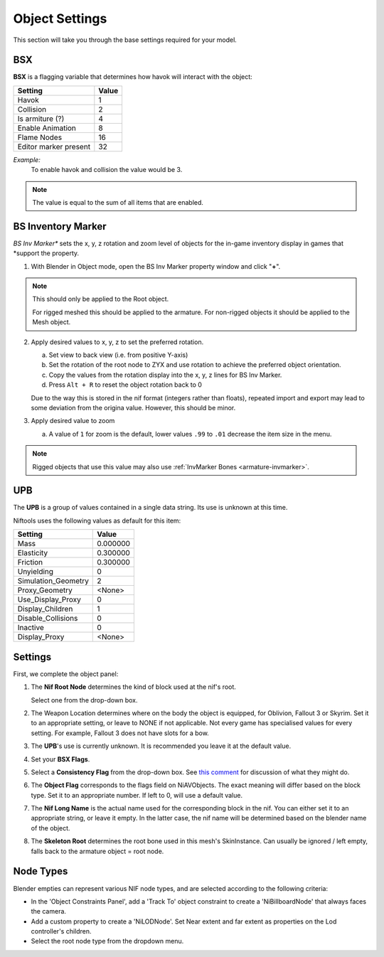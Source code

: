 Object Settings
===============

.. _user-feature-object:

This section will take you through the base settings required for your model.

.. add something more here
.. May break up the common by type; armature, mesh, common etc?


BSX
---
.. _user-feature-object-bsx:

**BSX** is a flagging variable that determines how havok will interact with the object:

+-----------------------+-------+
| Setting               | Value |
+=======================+=======+
| Havok                 | 1     |
+-----------------------+-------+
| Collision             | 2     |
+-----------------------+-------+
| Is armiture (?)       | 4     |
+-----------------------+-------+
| Enable Animation      | 8     |
+-----------------------+-------+
| Flame Nodes           | 16    |
+-----------------------+-------+
| Editor marker present | 32    |
+-----------------------+-------+

*Example:*
   To enable havok and collision the value would be 3.

.. note::
   The value is equal to the sum of all items that are enabled.
   
.. _user-feature-object-mesh-bsinvmarker:

BS Inventory Marker
-------------------

*BS Inv Marker** sets the x, y, z rotation and zoom level of objects for the in-game inventory display in games that
*support the property.

#. With Blender in Object mode, open the BS Inv Marker property window and click "**+**".
   
.. note::
   This should only be applied to the Root object.
   
   For rigged meshed this should be applied to the armature.
   For non-rigged objects it should be applied to the Mesh object.

2. Apply desired values to x, y, z to set the preferred rotation.

   a. Set view to back view (i.e. from positive Y-axis) 
   #. Set the rotation of the root node to ZYX and use rotation to achieve the preferred object orientation.
   #. Copy the values from the rotation display into the x, y, z lines for BS Inv Marker.
   #. Press ``Alt + R`` to reset the object rotation back to 0
   
   Due to the way this is stored in the nif format (integers rather than floats), repeated import and export may lead
   to some deviation from the origina value. However, this should be minor.

#. Apply desired value to zoom   

   a. A value of ``1`` for zoom is the default, lower values ``.99`` to ``.01`` decrease the item size in the menu.
      
.. note::
   Rigged objects that use this value may also use :ref:`InvMarker Bones <armature-invmarker>`.

.. _object-mesh-upb:

UPB
---

The **UPB** is a group of values contained in a single data string. Its use is unknown at this time.

Niftools uses the following values as default for this item:

+---------------------+----------+
| Setting             | Value    |
+=====================+==========+
| Mass                | 0.000000 |
+---------------------+----------+
| Elasticity          | 0.300000 |
+---------------------+----------+
| Friction            | 0.300000 |
+---------------------+----------+
| Unyielding          | 0        |
+---------------------+----------+
| Simulation_Geometry | 2        |
+---------------------+----------+
| Proxy_Geometry      | <None>   |
+---------------------+----------+
| Use_Display_Proxy   | 0        |
+---------------------+----------+
| Display_Children    | 1        |
+---------------------+----------+
| Disable_Collisions  | 0        |
+---------------------+----------+
| Inactive            | 0        |
+---------------------+----------+
| Display_Proxy       | <None>   |
+---------------------+----------+

Settings
--------
.. _user-feature-object-settings:

First, we complete the object panel:

#. The **Nif Root Node** determines the kind of block used at the nif's root.

   Select one from the drop-down box.

#. The Weapon Location determines where on the body the object is equipped, for Oblivion, Fallout 3 or Skyrim. Set it
   to an appropriate setting, or leave to NONE if not applicable. Not every game has specialised values for every
   setting. For example, Fallout 3 does not have slots for a bow.
#. The **UPB**'s use is currently unknown. It is recommended you leave it at the default value.
#. Set your **BSX Flags**.
#. Select a **Consistency Flag** from the drop-down box. See `this comment
   <https://github.com/niftools/nifskope/issues/69#issuecomment-61427385>`_ for discussion of what they might do.
#. The **Object Flag** corresponds to the flags field on NiAVObjects. The exact meaning will differ based on the block type. Set it to an appropriate number. If left to 0, will use a default value.
#. The **Nif Long Name** is the actual name used for the corresponding block in the nif. You can either set it to an appropriate string, or leave it empty. In the latter case, the nif name will be determined based on the blender name of the object.
#. The **Skeleton Root** determines the root bone used in this mesh's SkinInstance. Can usually be ignored / left empty, falls back to the armature object = root node.

.. Extra Data and InvMarkers I have no idea how to fill them in. Help?

Node Types
----------

Blender empties can represent various NIF node types, and are selected according to the following criteria:

* In the 'Object Constraints Panel', add a 'Track To' object constraint to create a 'NiBillboardNode' that always faces
  the camera.
* Add a custom property to create a 'NiLODNode'. Set Near extent and far extent as properties on the Lod controller's
  children.
* Select the root node type from the dropdown menu.
